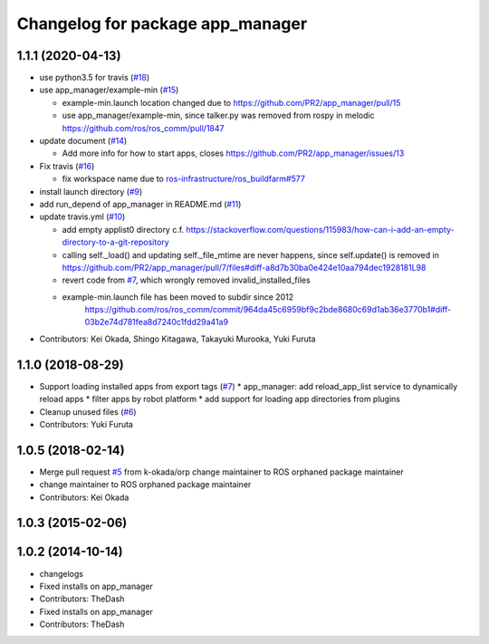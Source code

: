 ^^^^^^^^^^^^^^^^^^^^^^^^^^^^^^^^^
Changelog for package app_manager
^^^^^^^^^^^^^^^^^^^^^^^^^^^^^^^^^

1.1.1 (2020-04-13)
------------------
* use python3.5 for travis (`#18 <https://github.com/pr2/app_manager/issues/18>`_)
* use app_manager/example-min (`#15 <https://github.com/pr2/app_manager/issues/15>`_)

  * example-min.launch location changed due to https://github.com/PR2/app_manager/pull/15
  * use app_manager/example-min, since talker.py was removed from rospy in melodic https://github.com/ros/ros_comm/pull/1847

* update document (`#14 <https://github.com/pr2/app_manager/issues/14>`_)

  * Add more info for how to start apps, closes https://github.com/PR2/app_manager/issues/13

* Fix travis (`#16 <https://github.com/pr2/app_manager/issues/16>`_)

  * fix workspace name due to `ros-infrastructure/ros_buildfarm#577 <https://github.com/ros-infrastructure/ros_buildfarm/issues/577>`_


* install launch directory (`#9 <https://github.com/pr2/app_manager/issues/9>`_)
* add run_depend of app_manager in README.md (`#11 <https://github.com/pr2/app_manager/issues/11>`_)
* update travis.yml (`#10 <https://github.com/pr2/app_manager/issues/10>`_)

  * add empty applist0 directory
    c.f. https://stackoverflow.com/questions/115983/how-can-i-add-an-empty-directory-to-a-git-repository
  * calling self._load() and updating self._file_mtime are never happens, since self.update() is removed in https://github.com/PR2/app_manager/pull/7/files#diff-a8d7b30ba0e424e10aa794dec1928181L98
  * revert code from `#7 <https://github.com/pr2/app_manager/issues/7>`_, which wrongly removed invalid_installed_files
  * example-min.launch file has been moved to subdir since 2012
     https://github.com/ros/ros_comm/commit/964da45c6959bf9c2bde8680c69d1ab36e3770b1#diff-03b2e74d781fea8d7240c1fdd29a41a9

* Contributors: Kei Okada, Shingo Kitagawa, Takayuki Murooka, Yuki Furuta

1.1.0 (2018-08-29)
------------------
* Support loading installed apps from export tags (`#7 <https://github.com/PR2/app_manager//issues/7>`_)
  * app_manager: add reload_app_list service to dynamically reload apps
  * filter apps by robot platform
  * add support for loading app directories from plugins
* Cleanup unused files (`#6 <https://github.com/PR2/app_manager//issues/6>`_)
* Contributors: Yuki Furuta

1.0.5 (2018-02-14)
------------------
* Merge pull request `#5 <https://github.com/pr2/app_manager/issues/5>`_ from k-okada/orp
  change maintainer to ROS orphaned package maintainer
* change maintainer to ROS orphaned package maintainer
* Contributors: Kei Okada

1.0.3 (2015-02-06)
------------------

1.0.2 (2014-10-14)
------------------
* changelogs
* Fixed installs on app_manager
* Contributors: TheDash

* Fixed installs on app_manager
* Contributors: TheDash
